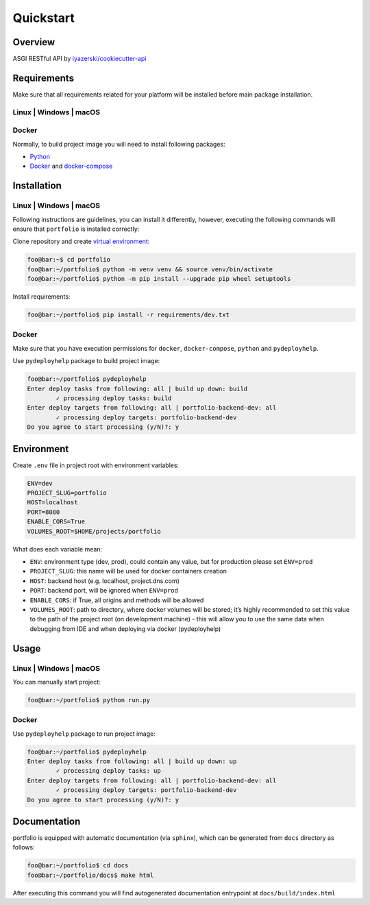Quickstart
==========

Overview
--------

ASGI RESTful API by `iyazerski/cookiecutter-api`_

Requirements
------------

Make sure that all requirements related for your platform will be
installed before main package installation.

Linux \| Windows \| macOS
~~~~~~~~~~~~~~~~~~~~~~~~~

Docker
~~~~~~

Normally, to build project image you will need to install following
packages:

-  `Python`_

-  `Docker`_ and `docker-compose`_

Installation
------------

.. _linux-windows-macos-1:

Linux \| Windows \| macOS
~~~~~~~~~~~~~~~~~~~~~~~~~

Following instructions are guidelines, you can install it differently,
however, executing the following commands will ensure that ``portfolio``
is installed correctly:

Clone repository and create `virtual environment`_:

.. code:: console

   foo@bar:~$ cd portfolio
   foo@bar:~/portfolio$ python -m venv venv && source venv/bin/activate
   foo@bar:~/portfolio$ python -m pip install --upgrade pip wheel setuptools

Install requirements:

.. code:: console

   foo@bar:~/portfolio$ pip install -r requirements/dev.txt

.. _docker-1:

Docker
~~~~~~

Make sure that you have execution permissions for ``docker``,
``docker-compose``, ``python`` and ``pydeployhelp``.

Use ``pydeployhelp`` package to build project image:

.. code:: console

   foo@bar:~/portfolio$ pydeployhelp
   Enter deploy tasks from following: all | build up down: build
           ✓ processing deploy tasks: build
   Enter deploy targets from following: all | portfolio-backend-dev: all
           ✓ processing deploy targets: portfolio-backend-dev
   Do you agree to start processing (y/N)?: y

Environment
-----------

Create ``.env`` file in project root with environment variables:

.. code:: text

   ENV=dev
   PROJECT_SLUG=portfolio
   HOST=localhost
   PORT=8080
   ENABLE_CORS=True
   VOLUMES_ROOT=$HOME/projects/portfolio

What does each variable mean:

-  ``ENV``: environment type (dev, prod), could contain any value, but
   for production please set ``ENV=prod``

-  ``PROJECT_SLUG``: this name will be used for docker containers
   creation

-  ``HOST``: backend host (e.g. localhost, project.dns.com)

-  ``PORT``: backend port, will be ignored when ``ENV=prod``

-  ``ENABLE_CORS``: if True, all origins and methods will be allowed

-  ``VOLUMES_ROOT``: path to directory, where docker volumes will be
   stored; it’s highly recommended to set this value to the path of the
   project root (on development machine) - this will allow you to use
   the same data when debugging from IDE and when deploying via docker
   (pydeployhelp)

Usage
-----

.. _linux-windows-macos-2:

Linux \| Windows \| macOS
~~~~~~~~~~~~~~~~~~~~~~~~~

You can manually start project:

.. code:: console

   foo@bar:~/portfolio$ python run.py

.. _docker-2:

Docker
~~~~~~

Use ``pydeployhelp`` package to run project image:

.. code:: console

   foo@bar:~/portfolio$ pydeployhelp
   Enter deploy tasks from following: all | build up down: up
           ✓ processing deploy tasks: up
   Enter deploy targets from following: all | portfolio-backend-dev: all
           ✓ processing deploy targets: portfolio-backend-dev
   Do you agree to start processing (y/N)?: y

Documentation
-------------

portfolio is equipped with automatic documentation (via ``sphinx``),
which can be generated from ``docs`` directory as follows:

.. code:: console

   foo@bar:~/portfolio$ cd docs
   foo@bar:~/portfolio/docs$ make html

After executing this command you will find autogenerated documentation
entrypoint at ``docs/build/index.html``

.. _iyazerski/cookiecutter-api: https://github.com/iyazerski/cookiecutter-api
.. _Python: https://python.org/downloads
.. _Docker: https://docs.docker.com/get-docker/
.. _docker-compose: https://docs.docker.com/compose/install/
.. _virtual environment: https://docs.python.org/3/library/venv.html
